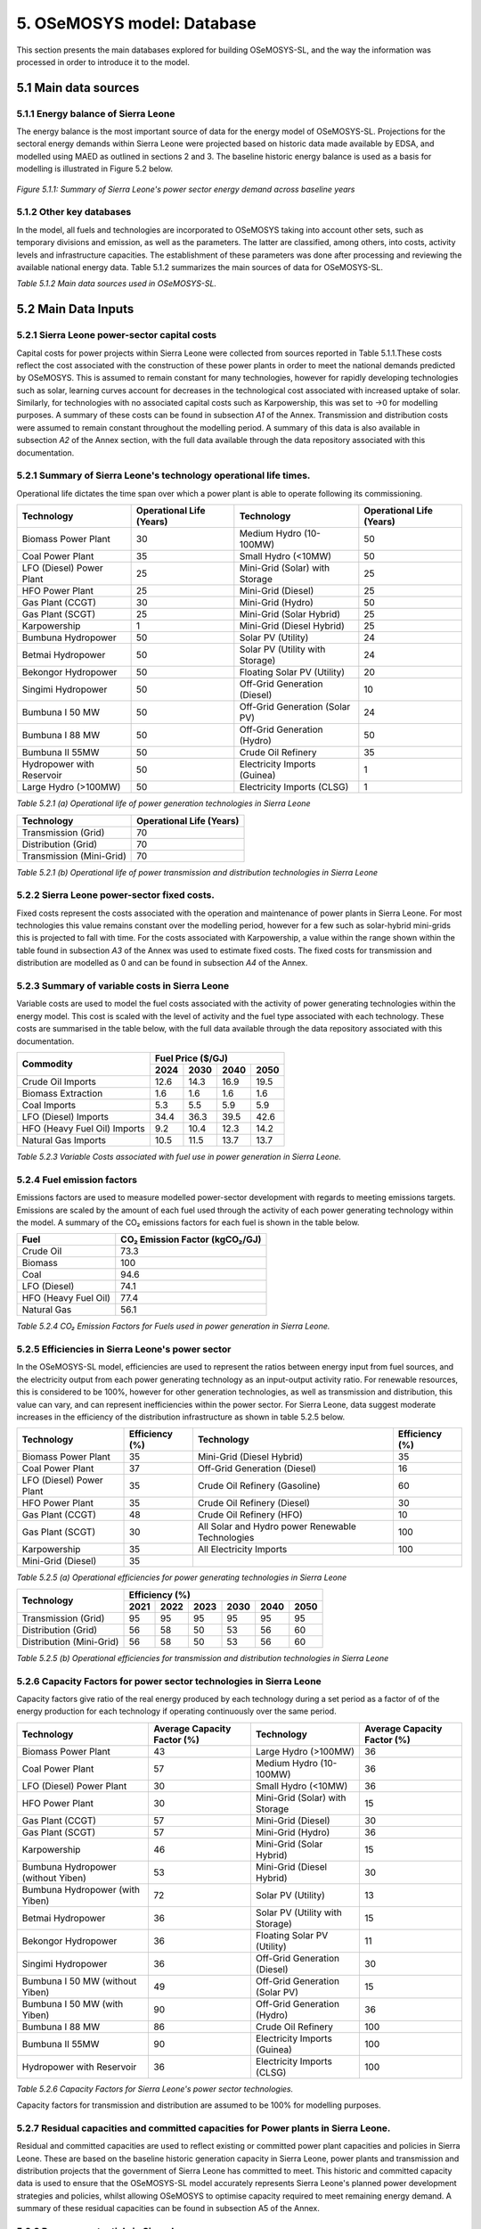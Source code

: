 5. OSeMOSYS model: Database
=======================================
This section presents the main databases explored for building OSeMOSYS-SL, and the way the information was processed in order to introduce it to the model. 

5.1 Main data sources
+++++++++

5.1.1 Energy balance of Sierra Leone
---------
The energy balance is the most important source of data for the energy model of OSeMOSYS-SL. Projections for the sectoral energy demands within Sierra Leone were projected based on historic data made available by EDSA, and modelled using MAED as outlined in sections 2 and 3. The baseline historic energy balance is used as a basis for modelling is illustrated in Figure 5.2 below.

.. figure:: img/SL_Hist_Demand.png
   :align:   center
   :width:   700 px

   *Figure 5.1.1: Summary of Sierra Leone's power sector energy demand across baseline years*

5.1.2 Other key databases 
---------
In the model, all fuels and technologies are incorporated to OSeMOSYS taking into account other sets, such as temporary divisions and emission, as well as the parameters. The latter are classified, among others, into costs, activity levels and infrastructure capacities. The establishment of these parameters was done after processing and reviewing the available national energy data. Table 5.1.2 summarizes the main sources of data for OSeMOSYS-SL. 

.. table:: 
   :align:   center
+---------------+---------------------------------+--------------------------+------------------------------------------------------------------------------------+
| Category      | Source                          | Data                     | Descriptions and assumption made                                                   |
+===============+=================================+==========================+====================================================================================+
| Demand        | MAED                            | Final energy             | Final energy demand for the three sectors modelled in the OSeMOSYS-SL model        |
|               |                                 |                          | was calculated through the modelling outlined for the Sierra Leone MAED            |
|               |                                 |                          | Demand model outlined in sections 2 and 3.                                         |
+---------------+---------------------------------+--------------------------+------------------------------------------------------------------------------------+
| Technology    | IRENA                           | Capital Costs            | Capital cost data for each technology used in the OSeMOSYS-SL model informs the    |
| Costs         |                                 |                          | model with regards costs associated with the construction of additional capacity   |
|               |                                 |                          | allowing for cost-optimisation of the least cost power development strategy.       |
+               +                                 +                          +                                                                                    +
+               +                                 +                          +                                                                                    +
|               | Sierra Leone Ministry of Energy |                          |                                                                                    |
+               +                                 +                          +                                                                                    +
+               +                                 +                          +                                                                                    +
|               | NREL                            |                          |                                                                                    |
+               +                                 +                          +                                                                                    +
+               +                                 +                          +                                                                                    +
|               | Scientific literature           |                          |                                                                                    |
+               +---------------------------------+--------------------------+------------------------------------------------------------------------------------+
|               | IRENA                           | Fixed Costs              | Fixed costs for each technology highlight the operational and maintenance costs    |
|               |                                 |                          | for each technology excluding the fuel costs. This allows the OSeMOSYS-SL model to |
|               |                                 |                          | include these costs in the cost-optimisation in order to establish the least-cost  |
|               |                                 |                          | approach that meets predicted energy demand in Sierra Loene.                       |
+               +                                 +                          +                                                                                    +
+               +                                 +                          +                                                                                    +
|               | Sierra Leone Ministry of Energy |                          |                                                                                    |
+               +                                 +                          +                                                                                    +
+               +                                 +                          +                                                                                    +
|               | The Sierra Leone Telegraph      |                          |                                                                                    |
+               +                                 +                          +                                                                                    +
+               +                                 +                          +                                                                                    +
|               | TEMBA                           |                          |                                                                                    |
+               +                                 +                          +                                                                                    +
+               +                                 +                          +                                                                                    +
|               | Scientific literature           |                          |                                                                                    |
+               +---------------------------------+--------------------------+------------------------------------------------------------------------------------+
|               | IRENA                           | Variable Costs           | The variable costs for each technology are the costs associated with fuel use for  |
|               |                                 |                          | each technology. As such, this cost scales with technology activity rates rather   |
|               |                                 |                          | than with capacity for its use in establishing the least cost power development    |
|               |                                 |                          | strategy.                                                                          |
+               +                                 +                          +                                                                                    +
+               +                                 +                          +                                                                                    +
|               | GlobalPetrolPrices              |                          |                                                                                    |
+               +                                 +                          +                                                                                    +
+               +                                 +                          +                                                                                    +
|               | World Bank                      |                          |                                                                                    |
+---------------+---------------------------------+--------------------------+------------------------------------------------------------------------------------+
| Technology    | IRENA                           | Operational Lifetimes    | Operational life reflects the life-span over which each technology is able to      |
| Variables     |                                 |                          | operate following the capital cost investment and capacity construction within the |
|               |                                 |                          | model. This allows for more accurate representation of costs within the            |
|               |                                 |                          | OSeMOSYS-SL model.                                                                 |
+               +                                 +                          +                                                                                    +
+               +                                 +                          +                                                                                    +
|               | Scientific literature           |                          |                                                                                    |
+               +---------------------------------+--------------------------+------------------------------------------------------------------------------------+
|               | IRENA                           | Efficiencies             | Efficiencies are used to represent the efficiency with which energy from primary   |
|               |                                 |                          | sources such as fuels are converted into usable energy required to meet final      |
|               |                                 |                          | energy demand.                                                                     |
+               +                                 +                          +                                                                                    +
+               +                                 +                          +                                                                                    +
|               | EDSA                            |                          |                                                                                    |
+               +                                 +                          +                                                                                    +
+               +                                 +                          +                                                                                    +
|               | EIA                             |                          |                                                                                    |
+               +---------------------------------+--------------------------+------------------------------------------------------------------------------------+
|               | IPCC                            | Emissions Factors        | Emission factors attribute a CO₂ emission factor to the use of each               |
|               |                                 |                          | carbon-emitting fuel. This scales based on the activity and use of each of these   |
|               |                                 |                          | fuels in order to enable accounting of these emissions in order to meet key        |
|               |                                 |                          | policy regarding emissions targets.                                                |
+               +---------------------------------+--------------------------+------------------------------------------------------------------------------------+
|               | Sierra Leone Ministry of Energy | Capacity Factors         | Capacity factors are used to represent the activity of each technology as a factor |
|               |                                 |                          | of its potential generation if operated continuously. This was calculated from.    |
+               +                                 +                          +                                                                                    +
+               +                                 +                          +                                                                                    +
|               | EDSA                            |                          |                                                                                    |
+               +                                 +                          +                                                                                    +
+               +                                 +                          +                                                                                    +
|               | World Bank                      |                          |                                                                                    |
+               +                                 +                          +                                                                                    +
+               +                                 +                          +                                                                                    +
|               | IRENA                           |                          |                                                                                    |
+               +                                 +                          +                                                                                    +
+               +                                 +                          +                                                                                    +
|               | Scientific literature           |                          |                                                                                    |
+               +---------------------------------+--------------------------+------------------------------------------------------------------------------------+
|               | Sierra Leone Ministry of Energy | Residual Capacities      | Residual capacities ensure that the OSeMOSYS-SL accurately depict Sierra Leone's   |
|               |                                 |                          | existing and committed capacity based on historic generation and policies.         |
+               +                                 +                          +                                                                                    +
+               +                                 +                          +                                                                                    +
|               | IRENASTAT                       |                          |                                                                                    |
+               +                                 +                          +                                                                                    +
+               +                                 +                          +                                                                                    +
|               | EDSA                            |                          |                                                                                    |
+               +                                 +                          +                                                                                    +
+               +                                 +                          +                                                                                    +
|               | SLEWRC                          |                          |                                                                                    |
+               +---------------------------------+--------------------------+------------------------------------------------------------------------------------+
|               | Sierra Leone Ministry of Energy | Potentials and Reserves  | Used to estimate primary resources and commodities available for use in Sierra     |
|               |                                 |                          | Leone's power sector.                                                              |
+               +                                 +                          +                                                                                    +
+               +                                 +                          +                                                                                    +
|               | Scientific literature           |                          |                                                                                    |
+---------------+---------------------------------+--------------------------+------------------------------------------------------------------------------------+
| Baseline      | EDSA                            | Historic Generation      | Sierra Leone's historic power generation for a baseline period between 2018 and    |
|               |                                 |                          | 2023.                                                                              |
+               +                                 +                          +                                                                                    +
+               +                                 +                          +                                                                                    +
|               | EGTC                            |                          |                                                                                    |
+---------------+---------------------------------+--------------------------+------------------------------------------------------------------------------------+

*Table 5.1.2 Main data sources used in OSeMOSYS-SL.*

5.2 Main Data Inputs
++++++++++

5.2.1 Sierra Leone power-sector capital costs
---------
Capital costs for power projects within Sierra Leone were collected from sources reported in Table 5.1.1.These costs reflect the cost associated with the construction of these power plants in order to meet the national demands predicted by OSeMOSYS. This is assumed to remain constant for many technologies, however for rapidly developing technologies such as solar, learning curves account for decreases in the technological cost associated with increased uptake of solar. Similarly, for technologies with no associated capital costs such as Karpowership, this was set to →0 for modelling purposes. A summary of these costs can be found in subsection *A1* of the Annex. Transmission and distribution costs were assumed to remain constant throughout the modelling period. A summary of this data is also available in subsection *A2* of the Annex section, with the full data available through the data repository associated with this documentation. 

5.2.1 Summary of Sierra Leone's technology operational life times.
----------
Operational life dictates the time span over which a power plant is able to operate following its commissioning. 

.. table:: 
   :align:   center
+------------------------------------+------------------------------------+------------------------------------+------------------------------------+
| Technology                         |      Operational Life (Years)      | Technology                         |      Operational Life (Years)      |
+====================================+====================================+====================================+====================================+
| Biomass Power Plant                |                 30                 | Medium Hydro (10-100MW)            |                 50                 |
+------------------------------------+------------------------------------+------------------------------------+------------------------------------+
| Coal Power Plant                   |                 35                 | Small Hydro (<10MW)                |                 50                 |
+------------------------------------+------------------------------------+------------------------------------+------------------------------------+
| LFO (Diesel) Power Plant           |                 25                 | Mini-Grid (Solar) with Storage     |                 25                 |
+------------------------------------+------------------------------------+------------------------------------+------------------------------------+
| HFO Power Plant                    |                 25                 | Mini-Grid (Diesel)                 |                 25                 |
+------------------------------------+------------------------------------+------------------------------------+------------------------------------+
| Gas Plant (CCGT)                   |                 30                 | Mini-Grid (Hydro)                  |                 50                 |
+------------------------------------+------------------------------------+------------------------------------+------------------------------------+
| Gas Plant (SCGT)                   |                 25                 | Mini-Grid (Solar Hybrid)           |                 25                 |
+------------------------------------+------------------------------------+------------------------------------+------------------------------------+
| Karpowership                       |                 1                  | Mini-Grid (Diesel Hybrid)          |                 25                 |
+------------------------------------+------------------------------------+------------------------------------+------------------------------------+
| Bumbuna Hydropower                 |                 50                 | Solar PV (Utility)                 |                 24                 |
+------------------------------------+------------------------------------+------------------------------------+------------------------------------+
| Betmai Hydropower                  |                 50                 | Solar PV (Utility with Storage)    |                 24                 |
+------------------------------------+------------------------------------+------------------------------------+------------------------------------+
| Bekongor Hydropower                |                 50                 | Floating Solar PV (Utility)        |                 20                 |
+------------------------------------+------------------------------------+------------------------------------+------------------------------------+
| Singimi Hydropower                 |                 50                 | Off-Grid Generation (Diesel)       |                 10                 |
+------------------------------------+------------------------------------+------------------------------------+------------------------------------+
| Bumbuna I 50 MW                    |                 50                 | Off-Grid Generation (Solar PV)     |                 24                 |
+------------------------------------+------------------------------------+------------------------------------+------------------------------------+
| Bumbuna I 88 MW                    |                 50                 | Off-Grid Generation (Hydro)        |                 50                 |
+------------------------------------+------------------------------------+------------------------------------+------------------------------------+
| Bumbuna II 55MW                    |                 50                 | Crude Oil Refinery                 |                 35                 |
+------------------------------------+------------------------------------+------------------------------------+------------------------------------+
| Hydropower with Reservoir          |                 50                 | Electricity Imports (Guinea)       |                  1                 |
+------------------------------------+------------------------------------+------------------------------------+------------------------------------+
| Large Hydro (>100MW)               |                 50                 | Electricity Imports (CLSG)         |                  1                 |
+------------------------------------+------------------------------------+------------------------------------+------------------------------------+
*Table 5.2.1 (a) Operational life of power generation technologies in Sierra Leone*

.. table:: 
   :align:   center
+------------------------------------+------------------------------------+
| Technology                         |      Operational Life (Years)      |
+====================================+====================================+
|  Transmission (Grid)               |                70                  |
+------------------------------------+------------------------------------+
|  Distribution (Grid)               |                70                  |
+------------------------------------+------------------------------------+
|  Transmission (Mini-Grid)          |                70                  |
+------------------------------------+------------------------------------+
*Table 5.2.1 (b) Operational life of power transmission and distribution technologies in Sierra Leone*

5.2.2 Sierra Leone power-sector fixed costs.
----------
Fixed costs represent the costs associated with the operation and maintenance of power plants in Sierra Leone. For most technologies this value remains constant over the modelling period, however for a few such as solar-hybrid mini-grids this is projected to fall with time. For the costs associated with Karpowership, a value within the range shown within the table found in subsection *A3* of the Annex was used to estimate fixed costs. The fixed costs for transmission and distribution are modelled as 0 and can be found in subsection *A4* of the Annex.  

5.2.3 Summary of variable costs in Sierra Leone 
----------
Variable costs are used to model the fuel costs associated with the activity of power generating technologies within the energy model. This cost is scaled with the level of activity and the fuel type associated with each technology. These costs are summarised in the table below, with the full data available through the data repository associated with this documentation.

+------------------------------------+--------------------+--------------------+--------------------+--------------------+
| Commodity                          |                                 Fuel Price ($/GJ)                                 |
+                                    +--------------------+--------------------+--------------------+--------------------+
|                                    |        2024        |        2030        |        2040        |        2050        |
+====================================+====================+====================+====================+====================+
| Crude Oil Imports                  |        12.6        |        14.3        |        16.9        |       19.5         |
+------------------------------------+--------------------+--------------------+--------------------+--------------------+
| Biomass Extraction                 |        1.6         |        1.6         |        1.6         |        1.6         |
+------------------------------------+--------------------+--------------------+--------------------+--------------------+
| Coal Imports                       |        5.3         |        5.5         |        5.9         |        5.9         |
+------------------------------------+--------------------+--------------------+--------------------+--------------------+
| LFO (Diesel) Imports               |        34.4        |        36.3        |        39.5        |        42.6        |
+------------------------------------+--------------------+--------------------+--------------------+--------------------+
| HFO (Heavy Fuel Oil) Imports       |        9.2         |        10.4        |        12.3        |        14.2        |
+------------------------------------+--------------------+--------------------+--------------------+--------------------+
| Natural Gas Imports                |        10.5        |        11.5        |        13.7        |        13.7        |
+------------------------------------+--------------------+--------------------+--------------------+--------------------+

*Table 5.2.3 Variable Costs associated with fuel use in power generation in Sierra Leone.*

5.2.4 Fuel emission factors 
----------
Emissions factors are used to measure modelled power-sector development with regards to meeting emissions targets. Emissions are scaled by the amount of each fuel used through the activity of each power generating technology within the model. A summary of the CO₂ emissions factors for each fuel is shown in the table below. 

+------------------------------------+--------------------------------------------------------------------------+
| Fuel                               |                      CO₂ Emission Factor (kgCO₂/GJ)                      |
+====================================+==========================================================================+
| Crude Oil                          |                                   73.3                                   |
+------------------------------------+--------------------------------------------------------------------------+
| Biomass                            |                                   100                                    |
+------------------------------------+--------------------------------------------------------------------------+
| Coal                               |                                   94.6                                   |
+------------------------------------+--------------------------------------------------------------------------+
| LFO (Diesel)                       |                                   74.1                                   |
+------------------------------------+--------------------------------------------------------------------------+
| HFO (Heavy Fuel Oil)               |                                   77.4                                   |
+------------------------------------+--------------------------------------------------------------------------+
| Natural Gas                        |                                   56.1                                   |
+------------------------------------+--------------------------------------------------------------------------+
*Table 5.2.4 CO₂ Emission Factors for Fuels used in power generation in Sierra Leone.*

5.2.5 Efficiencies in Sierra Leone's power sector
----------
In the OSeMOSYS-SL model, efficiencies are used to represent the ratios between energy input from fuel sources, and the electricity output from each power generating technology as an input-output activity ratio. For renewable resources, this is considered to be 100%, however for other generation technologies, as well as transmission and distribution, this value can vary, and can represent inefficiencies within the power sector. For Sierra Leone, data suggest moderate increases in the efficiency of the distribution infrastructure as shown in table 5.2.5 below.

+------------------------------------+------------------------------------+------------------------------------+------------------------------------+
| Technology                         |             Efficiency (%)         | Technology                         |             Efficiency (%)         |
+====================================+====================================+====================================+====================================+
| Biomass Power Plant                |                 35                 | Mini-Grid (Diesel Hybrid)          |                 35                 |
+------------------------------------+------------------------------------+------------------------------------+------------------------------------+
| Coal Power Plant                   |                 37                 | Off-Grid Generation (Diesel)       |                 16                 |
+------------------------------------+------------------------------------+------------------------------------+------------------------------------+
| LFO (Diesel) Power Plant           |                 35                 | Crude Oil Refinery (Gasoline)      |                 60                 |
+------------------------------------+------------------------------------+------------------------------------+------------------------------------+
| HFO Power Plant                    |                 35                 | Crude Oil Refinery (Diesel)        |                 30                 |
+------------------------------------+------------------------------------+------------------------------------+------------------------------------+
| Gas Plant (CCGT)                   |                 48                 | Crude Oil Refinery (HFO)           |                 10                 |
+------------------------------------+------------------------------------+------------------------------------+------------------------------------+
| Gas Plant (SCGT)                   |                 30                 | All Solar and Hydro power          |                 100                |
|                                    |                                    | Renewable Technologies             |                                    |
+------------------------------------+------------------------------------+------------------------------------+------------------------------------+
| Karpowership                       |                 35                 | All Electricity Imports            |                 100                |
+------------------------------------+------------------------------------+------------------------------------+------------------------------------+
| Mini-Grid (Diesel)                 |                 35                 |                                                                         |
+------------------------------------+------------------------------------+------------------------------------+------------------------------------+
*Table 5.2.5 (a) Operational efficiencies for power generating technologies in Sierra Leone*

+------------------------------------+--------------+--------------+--------------+--------------+--------------+--------------+
| Technology                         |                                       Efficiency (%)                                    |
+                                    +--------------+--------------+--------------+--------------+--------------+--------------+
|                                    |     2021     |     2022     |     2023     |     2030     |     2040     |     2050     |
+====================================+==============+==============+==============+==============+==============+==============+ 
| Transmission (Grid)                |      95      |      95      |      95      |      95      |      95      |      95      |
+------------------------------------+--------------+--------------+--------------+--------------+--------------+--------------+
| Distribution (Grid)                |      56      |      58      |      50      |      53      |      56      |      60      |
+------------------------------------+--------------+--------------+--------------+--------------+--------------+--------------+
| Distribution (Mini-Grid)           |      56      |      58      |      50      |      53      |      56      |      60      |
+------------------------------------+--------------+--------------+--------------+--------------+--------------+--------------+
*Table 5.2.5 (b) Operational efficiencies for transmission and distribution technologies in Sierra Leone*

5.2.6 Capacity Factors for power sector technologies in Sierra Leone
----------
Capacity factors give ratio of the real energy produced by each technology during a set period as a factor of of the energy production for each technology if operating continuously over the same period. 

+-----------------------------------+---------------------------------------+-----------------------------------+---------------------------------------+
| Technology                        | Average Capacity Factor (%)           | Technology                        | Average Capacity Factor (%)           |
+===================================+=======================================+===================================+=======================================+
| Biomass Power Plant               | 43                                    | Large Hydro (>100MW)              | 36                                    |
+-----------------------------------+---------------------------------------+-----------------------------------+---------------------------------------+
| Coal Power Plant                  | 57                                    | Medium Hydro (10-100MW)           | 36                                    |
+-----------------------------------+---------------------------------------+-----------------------------------+---------------------------------------+
| LFO (Diesel) Power Plant          | 30                                    | Small Hydro (<10MW)               | 36                                    |
+-----------------------------------+---------------------------------------+-----------------------------------+---------------------------------------+
| HFO Power Plant                   | 30                                    | Mini-Grid (Solar) with Storage    | 15                                    |
+-----------------------------------+---------------------------------------+-----------------------------------+---------------------------------------+
| Gas Plant (CCGT)                  | 57                                    | Mini-Grid (Diesel)                | 30                                    |
+-----------------------------------+---------------------------------------+-----------------------------------+---------------------------------------+
| Gas Plant (SCGT)                  | 57                                    | Mini-Grid (Hydro)                 | 36                                    |
+-----------------------------------+---------------------------------------+-----------------------------------+---------------------------------------+
| Karpowership                      | 46                                    | Mini-Grid (Solar Hybrid)          | 15                                    |
+-----------------------------------+---------------------------------------+-----------------------------------+---------------------------------------+
| Bumbuna Hydropower (without Yiben)| 53                                    | Mini-Grid (Diesel Hybrid)         | 30                                    |
+-----------------------------------+---------------------------------------+-----------------------------------+---------------------------------------+
| Bumbuna Hydropower (with Yiben)   | 72                                    | Solar PV (Utility)                | 13                                    |
+-----------------------------------+---------------------------------------+-----------------------------------+---------------------------------------+
| Betmai Hydropower                 | 36                                    | Solar PV (Utility with Storage)   | 15                                    |
+-----------------------------------+---------------------------------------+-----------------------------------+---------------------------------------+
| Bekongor Hydropower               | 36                                    | Floating Solar PV (Utility)       | 11                                    |
+-----------------------------------+---------------------------------------+-----------------------------------+---------------------------------------+
| Singimi Hydropower                | 36                                    | Off-Grid Generation (Diesel)      | 30                                    |
+-----------------------------------+---------------------------------------+-----------------------------------+---------------------------------------+
| Bumbuna I 50 MW (without Yiben)   | 49                                    | Off-Grid Generation (Solar PV)    | 15                                    |
+-----------------------------------+---------------------------------------+-----------------------------------+---------------------------------------+
| Bumbuna I 50 MW (with Yiben)      | 90                                    | Off-Grid Generation (Hydro)       | 36                                    |
+-----------------------------------+---------------------------------------+-----------------------------------+---------------------------------------+
| Bumbuna I 88 MW                   | 86                                    | Crude Oil Refinery                | 100                                   |
+-----------------------------------+---------------------------------------+-----------------------------------+---------------------------------------+
| Bumbuna II 55MW                   | 90                                    | Electricity Imports (Guinea)      | 100                                   |
+-----------------------------------+---------------------------------------+-----------------------------------+---------------------------------------+
| Hydropower with Reservoir         | 36                                    | Electricity Imports (CLSG)        | 100                                   |
+-----------------------------------+---------------------------------------+-----------------------------------+---------------------------------------+
*Table 5.2.6 Capacity Factors for Sierra Leone's power sector technologies.*

Capacity factors for transmission and distribution are assumed to be 100% for modelling purposes. 

5.2.7 Residual capacities and committed capacities for Power plants in Sierra Leone.
----------

Residual and committed capacities are used to reflect existing or committed power plant capacities and policies in Sierra Leone. These are based on the baseline historic generation capacity in Sierra Leone, power plants and transmission and distribution projects that the government of Sierra Leone has committed to meet. This historic and committed capacity data is used to ensure that the OSeMOSYS-SL model accurately represents Sierra Leone's planned power development strategies and policies, whilst allowing OSeMOSYS to optimise capacity required to meet remaining energy demand. A summary of these residual capacities can be found in subsection A5 of the Annex.

5.2.8 Resource potentials in Sierra Leone
----------
The table below summarises key resource potentials for Sierra Leone's power sector. This is dominated by solar and hydro power, with wind currently not considered a viable option of the development of Sierra Leone's power sector, and no known viable domestic fossil fuel reserves. Biomass has also been set to 0 due to the closure of the recently developed Addax Biomass power plant due to insufficient biomass availability.  


+---------------------------------------------------+----------------------+
| Resource Units                                    |  Resource Potential  |
+===================================================+======================+
| Solar PV (*MW*)                                   |        171,000       |
+---------------------------------------------------+----------------------+
| Solar CSP (*MW*)                                  |        22,500        |
+---------------------------------------------------+----------------------+
| Large Hydropower(>100MW) (*MW*)                   |          461         |
+---------------------------------------------------+----------------------+
| Medium Hydropower (10-100MW) (*MW*)               |          990         |
+---------------------------------------------------+----------------------+
| Small Hydropower (<10MW) (*MW*)                   |          3,000       |
+---------------------------------------------------+----------------------+
| Wind (*MW*), Biomass (*PJ*), Coal (*PJ*), Natural |            0         |
+                                                   +                      + 
| Gas (*PJ*), Crude Oil (*PJ*), Uranium (*PJ*)      |                      |
+---------------------------------------------------+----------------------+
*Table 5.2.8 Domestic resource potentials for power generation in Sierra Leone.* 


5.2.9 Historic Generation in Sierra Leone
----------
Historic power-sector generation and energy imports in Sierra Leone are visualised in the  figure below, whilst a table of this data can be found in subsection A6 of the Annex. Mini-grids are not currently included in the OSeMOSYS-SL model, however, have been included for future modelling efforts. 

.. figure:: img/SL_Hist_Gen.png
   :align:   center
   :width:   700 px

*Figure 5.1.1 Graph showing Sierra Leone's historic generation between 2018 and 2023 in TWh*
